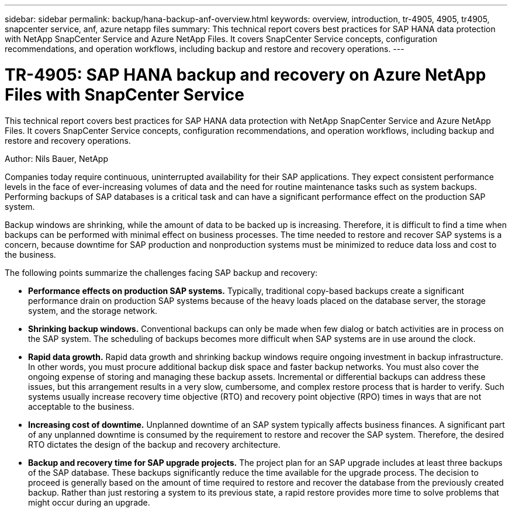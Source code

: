 ---
sidebar: sidebar
permalink: backup/hana-backup-anf-overview.html
keywords: overview, introduction, tr-4905, 4905, tr4905, snapcenter service, anf, azure netapp files
summary: This technical report covers best practices for SAP HANA data protection with NetApp SnapCenter Service and Azure NetApp Files. It covers SnapCenter Service concepts, configuration recommendations, and operation workflows, including backup and restore and recovery operations.
---

= TR-4905: SAP HANA backup and recovery on Azure NetApp Files with SnapCenter Service
:hardbreaks:
:nofooter:
:icons: font
:linkattrs:
:imagesdir: ../media/

//
// This file was created with NDAC Version 2.0 (August 17, 2020)
//
// 2021-10-07 09:49:08.405356
//

[.lead]
This technical report covers best practices for SAP HANA data protection with NetApp SnapCenter Service and Azure NetApp Files. It covers SnapCenter Service concepts, configuration recommendations, and operation workflows, including backup and restore and recovery operations.

Author: Nils Bauer, NetApp

Companies today require continuous, uninterrupted availability for their SAP applications. They expect consistent performance levels in the face of ever-increasing volumes of data and the need for routine maintenance tasks such as system backups. Performing backups of SAP databases is a critical task and can have a significant performance effect on the production SAP system.

Backup windows are shrinking, while the amount of data to be backed up is increasing. Therefore, it is difficult to find a time when backups can be performed with minimal effect on business processes. The time needed to restore and recover SAP systems is a concern, because downtime for SAP production and nonproduction systems must be minimized to reduce data loss and cost to the business.

The following points summarize the challenges facing SAP backup and recovery:

* *Performance effects on production SAP systems.* Typically, traditional copy-based backups create a significant performance drain on production SAP systems because of the heavy loads placed on the database server, the storage system, and the storage network.
* *Shrinking backup windows.* Conventional backups can only be made when few dialog or batch activities are in process on the SAP system. The scheduling of backups becomes more difficult when SAP systems are in use around the clock.
* *Rapid data growth.* Rapid data growth and shrinking backup windows require ongoing investment in backup infrastructure.  In other words, you must procure additional backup disk space and faster backup networks. You must also cover the ongoing expense of storing and managing these backup assets. Incremental or differential backups can address these issues,  but this arrangement results in a very slow, cumbersome, and complex restore process that is harder to verify. Such systems usually increase recovery time objective (RTO) and recovery point objective (RPO) times in ways that are not acceptable to the business.
* *Increasing cost of downtime.* Unplanned downtime of an SAP system typically affects business finances. A significant part of any unplanned downtime is consumed by the requirement to restore and recover the SAP system. Therefore, the desired RTO dictates the design of the backup and recovery architecture.
* *Backup and recovery time for SAP upgrade projects.* The project plan for an SAP upgrade includes at least three backups of the SAP database. These backups significantly reduce the time available for the upgrade process. The decision to proceed is generally based on the amount of time required to restore and recover the database from the previously created backup. Rather than just restoring a system to its previous state, a rapid restore provides more time to solve problems that might occur during an upgrade.


